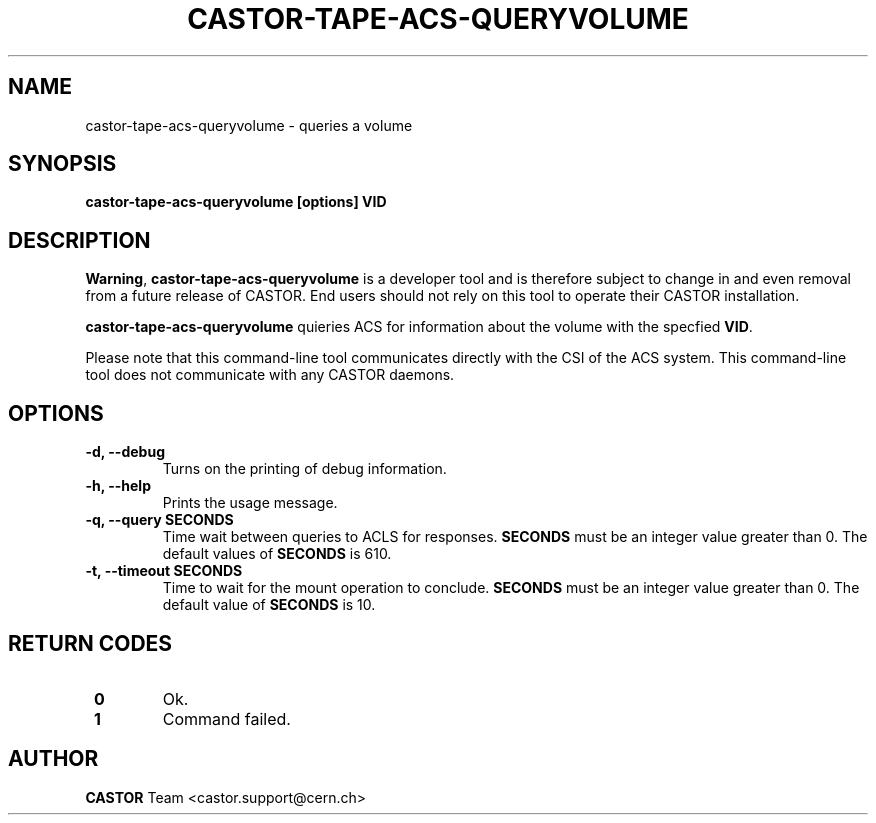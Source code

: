 .\" Copyright (C) 2003  CERN
.\" This program is free software; you can redistribute it and/or
.\" modify it under the terms of the GNU General Public License
.\" as published by the Free Software Foundation; either version 2
.\" of the License, or (at your option) any later version.
.\" This program is distributed in the hope that it will be useful,
.\" but WITHOUT ANY WARRANTY; without even the implied warranty of
.\" MERCHANTABILITY or FITNESS FOR A PARTICULAR PURPOSE.  See the
.\" GNU General Public License for more details.
.\" You should have received a copy of the GNU General Public License
.\" along with this program; if not, write to the Free Software
.\" Foundation, Inc., 59 Temple Place - Suite 330, Boston, MA 02111-1307, USA.
.TH CASTOR-TAPE-ACS-QUERYVOLUME "1castor" "$Date: 2013/10/09 14:00:00 $" CASTOR "CASTOR"
.SH NAME
castor-tape-acs-queryvolume \- queries a volume
.SH SYNOPSIS
.BI "castor-tape-acs-queryvolume [options] VID"

.SH DESCRIPTION
\fBWarning\fP, \fBcastor-tape-acs-queryvolume\fP is a developer tool and is
therefore subject to change in and even removal from a future release of CASTOR.
End users should not rely on this tool to operate their CASTOR installation.

\fBcastor-tape-acs-queryvolume\fP quieries ACS for information about the volume
with the specfied \fBVID\fP.

Please note that this command-line tool communicates directly with the CSI of 
the ACS system. This command-line tool does not communicate with any CASTOR
daemons.

.SH OPTIONS
.TP
\fB\-d, \-\-debug
Turns on the printing of debug information.
.TP
\fB\-h, \-\-help
Prints the usage message.
.TP
\fB\-q, \-\-query SECONDS
Time wait between queries to ACLS for responses.
\fBSECONDS\fP must be an integer value greater than 0.
The default values of \fBSECONDS\fP is 610.
.TP
\fB\-t, \-\-timeout SECONDS
Time to wait for the mount operation to conclude.  
\fBSECONDS\fP must be an integer value greater than 0.
The default value of \fBSECONDS\fP is 10.

.SH "RETURN CODES"
.TP
\fB 0
Ok.
.TP
\fB 1
Command failed.

.SH AUTHOR
\fBCASTOR\fP Team <castor.support@cern.ch>
